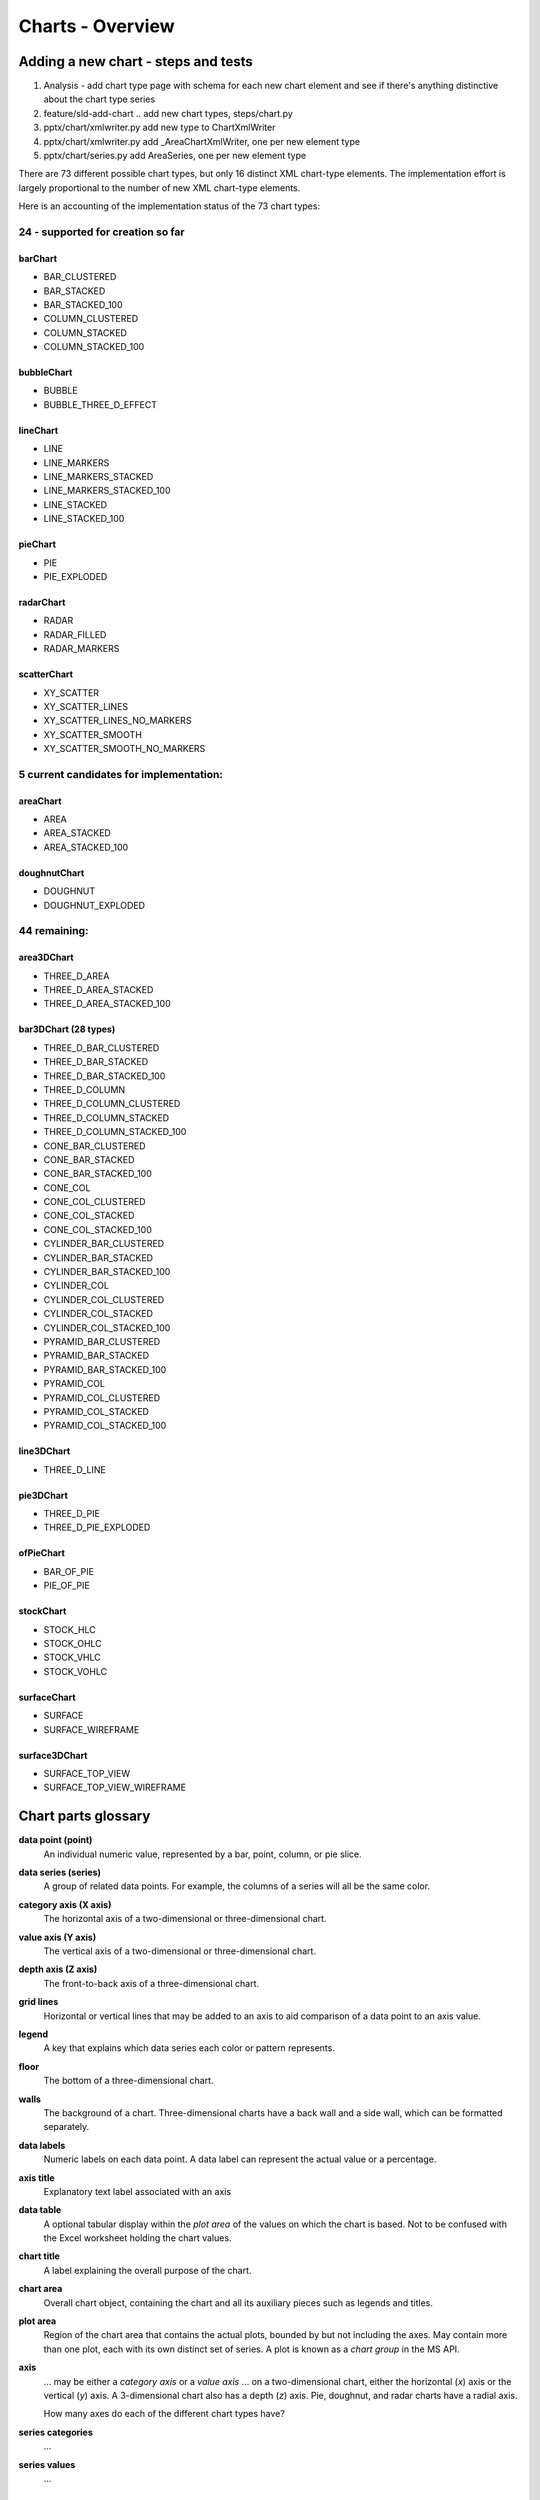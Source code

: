 
Charts - Overview
=================

Adding a new chart - steps and tests
------------------------------------

1. Analysis - add chart type page with schema for each new chart element and
   see if there's anything distinctive about the chart type series

2. feature/sld-add-chart .. add new chart types, steps/chart.py

3. pptx/chart/xmlwriter.py add new type to ChartXmlWriter

4. pptx/chart/xmlwriter.py add _AreaChartXmlWriter, one per new element type

5. pptx/chart/series.py add AreaSeries, one per new element type


There are 73 different possible chart types, but only 16 distinct XML
chart-type elements. The implementation effort is largely proportional to the
number of new XML chart-type elements.

Here is an accounting of the implementation status of the 73 chart types:


24 - supported for creation so far
++++++++++++++++++++++++++++++++++

barChart
~~~~~~~~

* BAR_CLUSTERED
* BAR_STACKED
* BAR_STACKED_100
* COLUMN_CLUSTERED
* COLUMN_STACKED
* COLUMN_STACKED_100

bubbleChart
~~~~~~~~~~~

* BUBBLE
* BUBBLE_THREE_D_EFFECT

lineChart
~~~~~~~~~

* LINE
* LINE_MARKERS
* LINE_MARKERS_STACKED
* LINE_MARKERS_STACKED_100
* LINE_STACKED
* LINE_STACKED_100

pieChart
~~~~~~~~

* PIE
* PIE_EXPLODED

radarChart
~~~~~~~~~~

* RADAR
* RADAR_FILLED
* RADAR_MARKERS

scatterChart
~~~~~~~~~~~~

* XY_SCATTER
* XY_SCATTER_LINES
* XY_SCATTER_LINES_NO_MARKERS
* XY_SCATTER_SMOOTH
* XY_SCATTER_SMOOTH_NO_MARKERS

5 current candidates for implementation:
++++++++++++++++++++++++++++++++++++++++

areaChart
~~~~~~~~~

* AREA
* AREA_STACKED
* AREA_STACKED_100

doughnutChart
~~~~~~~~~~~~~

* DOUGHNUT
* DOUGHNUT_EXPLODED

44 remaining:
+++++++++++++

area3DChart
~~~~~~~~~~~

* THREE_D_AREA
* THREE_D_AREA_STACKED
* THREE_D_AREA_STACKED_100

bar3DChart (28 types)
~~~~~~~~~~~~~~~~~~~~~

* THREE_D_BAR_CLUSTERED
* THREE_D_BAR_STACKED
* THREE_D_BAR_STACKED_100
* THREE_D_COLUMN
* THREE_D_COLUMN_CLUSTERED
* THREE_D_COLUMN_STACKED
* THREE_D_COLUMN_STACKED_100

* CONE_BAR_CLUSTERED
* CONE_BAR_STACKED
* CONE_BAR_STACKED_100
* CONE_COL
* CONE_COL_CLUSTERED
* CONE_COL_STACKED
* CONE_COL_STACKED_100

* CYLINDER_BAR_CLUSTERED
* CYLINDER_BAR_STACKED
* CYLINDER_BAR_STACKED_100
* CYLINDER_COL
* CYLINDER_COL_CLUSTERED
* CYLINDER_COL_STACKED
* CYLINDER_COL_STACKED_100

* PYRAMID_BAR_CLUSTERED
* PYRAMID_BAR_STACKED
* PYRAMID_BAR_STACKED_100
* PYRAMID_COL
* PYRAMID_COL_CLUSTERED
* PYRAMID_COL_STACKED
* PYRAMID_COL_STACKED_100

line3DChart
~~~~~~~~~~~

* THREE_D_LINE

pie3DChart
~~~~~~~~~~

* THREE_D_PIE
* THREE_D_PIE_EXPLODED

ofPieChart
~~~~~~~~~~

* BAR_OF_PIE
* PIE_OF_PIE

stockChart
~~~~~~~~~~

* STOCK_HLC
* STOCK_OHLC
* STOCK_VHLC
* STOCK_VOHLC

surfaceChart
~~~~~~~~~~~~

* SURFACE
* SURFACE_WIREFRAME

surface3DChart
~~~~~~~~~~~~~~

* SURFACE_TOP_VIEW
* SURFACE_TOP_VIEW_WIREFRAME


Chart parts glossary
--------------------

**data point (point)**
   An individual numeric value, represented by a bar, point, column, or pie
   slice.

**data series (series)**
   A group of related data points. For example, the columns of a series will
   all be the same color.

**category axis (X axis)**
   The horizontal axis of a two-dimensional or three-dimensional chart.

**value axis (Y axis)**
   The vertical axis of a two-dimensional or three-dimensional chart.

**depth axis (Z axis)**
   The front-to-back axis of a three-dimensional chart.

**grid lines**
   Horizontal or vertical lines that may be added to an axis to aid
   comparison of a data point to an axis value.

**legend**
   A key that explains which data series each color or pattern represents.

**floor**
   The bottom of a three-dimensional chart.

**walls**
   The background of a chart. Three-dimensional charts have a back wall and
   a side wall, which can be formatted separately.

**data labels**
   Numeric labels on each data point. A data label can represent the actual
   value or a percentage.

**axis title**
   Explanatory text label associated with an axis

**data table**
   A optional tabular display within the *plot area* of the values on which
   the chart is based. Not to be confused with the Excel worksheet holding
   the chart values.

**chart title**
   A label explaining the overall purpose of the chart.

**chart area**
   Overall chart object, containing the chart and all its auxiliary pieces
   such as legends and titles.

**plot area**
   Region of the chart area that contains the actual plots, bounded by but
   not including the axes. May contain more than one plot, each with its own
   distinct set of series. A plot is known as a *chart group* in the MS API.

**axis**
   ... may be either a *category axis* or a *value axis* ... on
   a two-dimensional chart, either the horizontal (*x*) axis or the vertical
   (*y*) axis. A 3-dimensional chart also has a depth (*z*) axis. Pie,
   doughnut, and radar charts have a radial axis.

   How many axes do each of the different chart types have?

**series categories**
   ...

**series values**
   ...


Chart types
-----------

* column

  - 2-D column

    + clustered column
    + stacked column
    + 100% stacked column

  - 3-D column

    + 3-D clustered column
    + 3-D stacked column
    + 3-D 100% stacked column
    + 3-D column

  - cylinder
  - cone
  - pyramid

* line

  + 2-D line
  + 3-D line

* pie

  + 2-D pie
  + 3-D pie

* bar

  + 2-D bar
  + 3-D bar
  + cylinder
  + cone
  + pyramid

* area

* scatter

* other

  + stock (e.g. open-high-low-close)
  + surface
  + doughnut
  + bubble
  + radar


Related Schema Definitions
--------------------------

.. highlight:: xml

::

  <!-- homonym <c:chart> element in graphicData element -->

  <xsd:element name="chart" type="CT_RelId"/>

  <xsd:complexType name="CT_RelId">
    <xsd:attribute ref="r:id" use="required"/>
  </xsd:complexType>


  <!-- elements in chartX.xml part -->

  <xsd:element name="chartSpace" type="CT_ChartSpace"/>

  <xsd:complexType name="CT_ChartSpace">
    <xsd:sequence>
      <xsd:element name="date1904"       type="CT_Boolean"           minOccurs="0"/>
      <xsd:element name="lang"           type="CT_TextLanguageID"    minOccurs="0"/>
      <xsd:element name="roundedCorners" type="CT_Boolean"           minOccurs="0"/>
      <xsd:element name="style"          type="CT_Style"             minOccurs="0"/>
      <xsd:element name="clrMapOvr"      type="a:CT_ColorMapping"    minOccurs="0"/>
      <xsd:element name="pivotSource"    type="CT_PivotSource"       minOccurs="0"/>
      <xsd:element name="protection"     type="CT_Protection"        minOccurs="0"/>
      <xsd:element name="chart"          type="CT_Chart"/>
      <xsd:element name="spPr"           type="a:CT_ShapeProperties" minOccurs="0"/>
      <xsd:element name="txPr"           type="a:CT_TextBody"        minOccurs="0"/>
      <xsd:element name="externalData"   type="CT_ExternalData"      minOccurs="0"/>
      <xsd:element name="printSettings"  type="CT_PrintSettings"     minOccurs="0"/>
      <xsd:element name="userShapes"     type="CT_RelId"             minOccurs="0"/>
      <xsd:element name="extLst"         type="CT_ExtensionList"     minOccurs="0"/>
    </xsd:sequence>
  </xsd:complexType>

  <xsd:complexType name="CT_Chart">
    <xsd:sequence>
      <xsd:element name="title"            type="CT_Title"         minOccurs="0"/>
      <xsd:element name="autoTitleDeleted" type="CT_Boolean"       minOccurs="0"/>
      <xsd:element name="pivotFmts"        type="CT_PivotFmts"     minOccurs="0"/>
      <xsd:element name="view3D"           type="CT_View3D"        minOccurs="0"/>
      <xsd:element name="floor"            type="CT_Surface"       minOccurs="0"/>
      <xsd:element name="sideWall"         type="CT_Surface"       minOccurs="0"/>
      <xsd:element name="backWall"         type="CT_Surface"       minOccurs="0"/>
      <xsd:element name="plotArea"         type="CT_PlotArea"/>
      <xsd:element name="legend"           type="CT_Legend"        minOccurs="0"/>
      <xsd:element name="plotVisOnly"      type="CT_Boolean"       minOccurs="0"/>
      <xsd:element name="dispBlanksAs"     type="CT_DispBlanksAs"  minOccurs="0"/>
      <xsd:element name="showDLblsOverMax" type="CT_Boolean"       minOccurs="0"/>
      <xsd:element name="extLst"           type="CT_ExtensionList" minOccurs="0"/>
    </xsd:sequence>
  </xsd:complexType>

  <xsd:complexType name="CT_PlotArea">
    <xsd:sequence>
      <xsd:element name="layout" type="CT_Layout" minOccurs="0" maxOccurs="1"/>
      <xsd:choice minOccurs="1" maxOccurs="unbounded">
        <xsd:element name="areaChart"      type="CT_AreaChart"/>
        <xsd:element name="area3DChart"    type="CT_Area3DChart"/>
        <xsd:element name="lineChart"      type="CT_LineChart"/>
        <xsd:element name="line3DChart"    type="CT_Line3DChart"/>
        <xsd:element name="stockChart"     type="CT_StockChart"/>
        <xsd:element name="radarChart"     type="CT_RadarChart"/>
        <xsd:element name="scatterChart"   type="CT_ScatterChart"/>
        <xsd:element name="pieChart"       type="CT_PieChart"/>
        <xsd:element name="pie3DChart"     type="CT_Pie3DChart"/>
        <xsd:element name="doughnutChart"  type="CT_DoughnutChart"/>
        <xsd:element name="barChart"       type="CT_BarChart"/>
        <xsd:element name="bar3DChart"     type="CT_Bar3DChart"/>
        <xsd:element name="ofPieChart"     type="CT_OfPieChart"/>
        <xsd:element name="surfaceChart"   type="CT_SurfaceChart"/>
        <xsd:element name="surface3DChart" type="CT_Surface3DChart"/>
        <xsd:element name="bubbleChart"    type="CT_BubbleChart"/>
      </xsd:choice>
      <xsd:choice minOccurs="0" maxOccurs="unbounded">
        <xsd:element name="valAx"  type="CT_ValAx"/>
        <xsd:element name="catAx"  type="CT_CatAx"/>
        <xsd:element name="dateAx" type="CT_DateAx"/>
        <xsd:element name="serAx"  type="CT_SerAx"/>
      </xsd:choice>
      <xsd:element name="dTable" type="CT_DTable"            minOccurs="0"/>
      <xsd:element name="spPr"   type="a:CT_ShapeProperties" minOccurs="0"/>
      <xsd:element name="extLst" type="CT_ExtensionList"     minOccurs="0"/>
    </xsd:sequence>
  </xsd:complexType>

  <xsd:complexType name="CT_CatAx">  <!-- denormalized -->
    <xsd:sequence>
      <xsd:element name="axId"           type="CT_UnsignedInt"/>
      <xsd:element name="scaling"        type="CT_Scaling"/>
      <xsd:element name="delete"         type="CT_Boolean"           minOccurs="0"/>
      <xsd:element name="axPos"          type="CT_AxPos"/>
      <xsd:element name="majorGridlines" type="CT_ChartLines"        minOccurs="0"/>
      <xsd:element name="minorGridlines" type="CT_ChartLines"        minOccurs="0"/>
      <xsd:element name="title"          type="CT_Title"             minOccurs="0"/>
      <xsd:element name="numFmt"         type="CT_NumFmt"            minOccurs="0"/>
      <xsd:element name="majorTickMark"  type="CT_TickMark"          minOccurs="0"/>
      <xsd:element name="minorTickMark"  type="CT_TickMark"          minOccurs="0"/>
      <xsd:element name="tickLblPos"     type="CT_TickLblPos"        minOccurs="0"/>
      <xsd:element name="spPr"           type="a:CT_ShapeProperties" minOccurs="0"/>
      <xsd:element name="txPr"           type="a:CT_TextBody"        minOccurs="0"/>
      <xsd:element name="crossAx"        type="CT_UnsignedInt"/>
      <xsd:choice                                                    minOccurs="0">
        <xsd:element name="crosses"      type="CT_Crosses"/>
        <xsd:element name="crossesAt"    type="CT_Double"/>
      </xsd:choice>
      <xsd:element name="auto"           type="CT_Boolean"           minOccurs="0"/>
      <xsd:element name="lblAlgn"        type="CT_LblAlgn"           minOccurs="0"/>
      <xsd:element name="lblOffset"      type="CT_LblOffset"         minOccurs="0"/>
      <xsd:element name="tickLblSkip"    type="CT_Skip"              minOccurs="0"/>
      <xsd:element name="tickMarkSkip"   type="CT_Skip"              minOccurs="0"/>
      <xsd:element name="noMultiLvlLbl"  type="CT_Boolean"           minOccurs="0"/>
      <xsd:element name="extLst"         type="CT_ExtensionList"     minOccurs="0"/>
    </xsd:sequence>
  </xsd:complexType>

  <xsd:complexType name="CT_ValAx">  <!-- denormalized -->
    <xsd:sequence>
      <xsd:element name="axId"           type="CT_UnsignedInt"/>
      <xsd:element name="scaling"        type="CT_Scaling"/>
      <xsd:element name="delete"         type="CT_Boolean"           minOccurs="0"/>
      <xsd:element name="axPos"          type="CT_AxPos"/>
      <xsd:element name="majorGridlines" type="CT_ChartLines"        minOccurs="0"/>
      <xsd:element name="minorGridlines" type="CT_ChartLines"        minOccurs="0"/>
      <xsd:element name="title"          type="CT_Title"             minOccurs="0"/>
      <xsd:element name="numFmt"         type="CT_NumFmt"            minOccurs="0"/>
      <xsd:element name="majorTickMark"  type="CT_TickMark"          minOccurs="0"/>
      <xsd:element name="minorTickMark"  type="CT_TickMark"          minOccurs="0"/>
      <xsd:element name="tickLblPos"     type="CT_TickLblPos"        minOccurs="0"/>
      <xsd:element name="spPr"           type="a:CT_ShapeProperties" minOccurs="0"/>
      <xsd:element name="txPr"           type="a:CT_TextBody"        minOccurs="0"/>
      <xsd:element name="crossAx"        type="CT_UnsignedInt"/>
      <xsd:choice                                                    minOccurs="0">
        <xsd:element name="crosses"   type="CT_Crosses"/>
        <xsd:element name="crossesAt" type="CT_Double"/>
      </xsd:choice>
      <xsd:element name="crossBetween"   type="CT_CrossBetween"      minOccurs="0"/>
      <xsd:element name="majorUnit"      type="CT_AxisUnit"          minOccurs="0"/>
      <xsd:element name="minorUnit"      type="CT_AxisUnit"          minOccurs="0"/>
      <xsd:element name="dispUnits"      type="CT_DispUnits"         minOccurs="0"/>
      <xsd:element name="extLst"         type="CT_ExtensionList"     minOccurs="0"/>
    </xsd:sequence>
  </xsd:complexType>

  <xsd:complexType name="CT_Boolean">
    <xsd:attribute name="val" type="xsd:boolean" use="optional" default="true"/>
  </xsd:complexType>

  <xsd:complexType name="CT_Double">
    <xsd:attribute name="val" type="xsd:double" use="required"/>
  </xsd:complexType>

  <xsd:complexType name="CT_Scaling">
    <xsd:sequence>
      <xsd:element name="logBase"     type="CT_LogBase"       minOccurs="0"/>
      <xsd:element name="orientation" type="CT_Orientation"   minOccurs="0"/>
      <xsd:element name="max"         type="CT_Double"        minOccurs="0"/>
      <xsd:element name="min"         type="CT_Double"        minOccurs="0"/>
      <xsd:element name="extLst"      type="CT_ExtensionList" minOccurs="0"/>
    </xsd:sequence>
  </xsd:complexType>

  <xsd:complexType name="CT_NumFmt">
    <xsd:attribute name="formatCode"   type="s:ST_Xstring" use="required"/>
    <xsd:attribute name="sourceLinked" type="xsd:boolean"/>
  </xsd:complexType>

  <xsd:complexType name="CT_TickMark">
    <xsd:attribute name="val" type="ST_TickMark" default="cross"/>
  </xsd:complexType>

  <xsd:simpleType name="ST_TickMark">
    <xsd:restriction base="xsd:string">
      <xsd:enumeration value="cross"/>
      <xsd:enumeration value="in"/>
      <xsd:enumeration value="none"/>
      <xsd:enumeration value="out"/>
    </xsd:restriction>
  </xsd:simpleType>

  <xsd:complexType name="CT_DLbls">
    <xsd:sequence>
      <xsd:element name="dLbl" type="CT_DLbl" minOccurs="0" maxOccurs="unbounded"/>
      <xsd:choice>
        <xsd:element name="delete" type="CT_Boolean"/>
        <xsd:group   ref="Group_DLbls"/>
      </xsd:choice>
      <xsd:element name="extLst" type="CT_ExtensionList" minOccurs="0"/>
    </xsd:sequence>
  </xsd:complexType>

  <xsd:complexType name="CT_DLbl">
    <xsd:sequence>
      <xsd:element name="idx" type="CT_UnsignedInt"/>
      <xsd:choice>
        <xsd:element name="delete" type="CT_Boolean"/>
        <xsd:group   ref="Group_DLbl"/>
      </xsd:choice>
      <xsd:element name="extLst" type="CT_ExtensionList" minOccurs="0"/>
    </xsd:sequence>
  </xsd:complexType>

  <xsd:group name="Group_DLbls">  <!-- denormalized -->
    <xsd:sequence>
      <xsd:element name="numFmt"          type="CT_NumFmt"            minOccurs="0"/>
      <xsd:element name="spPr"            type="a:CT_ShapeProperties" minOccurs="0"/>
      <xsd:element name="txPr"            type="a:CT_TextBody"        minOccurs="0"/>
      <xsd:element name="dLblPos"         type="CT_DLblPos"           minOccurs="0"/>
      <xsd:element name="showLegendKey"   type="CT_Boolean"           minOccurs="0"/>
      <xsd:element name="showVal"         type="CT_Boolean"           minOccurs="0"/>
      <xsd:element name="showCatName"     type="CT_Boolean"           minOccurs="0"/>
      <xsd:element name="showSerName"     type="CT_Boolean"           minOccurs="0"/>
      <xsd:element name="showPercent"     type="CT_Boolean"           minOccurs="0"/>
      <xsd:element name="showBubbleSize"  type="CT_Boolean"           minOccurs="0"/>
      <xsd:element name="separator"       type="xsd:string"           minOccurs="0"/>
      <xsd:element name="showLeaderLines" type="CT_Boolean"           minOccurs="0"/>
      <xsd:element name="leaderLines"     type="CT_ChartLines"        minOccurs="0"/>
    </xsd:sequence>
  </xsd:group>

  <xsd:complexType name="CT_Style">
    <xsd:attribute name="val" type="ST_Style" use="required"/>
  </xsd:complexType>

  <xsd:simpleType name="ST_Style">
    <xsd:restriction base="xsd:unsignedByte">
      <xsd:minInclusive value="1"/>
      <xsd:maxInclusive value="48"/>
    </xsd:restriction>
  </xsd:simpleType>

  <xsd:complexType name="CT_Legend">
    <xsd:sequence>
      <xsd:element name="legendPos"   type="CT_LegendPos"         minOccurs="0"/>
      <xsd:element name="legendEntry" type="CT_LegendEntry"       minOccurs="0" maxOccurs="unbounded"/>
      <xsd:element name="layout"      type="CT_Layout"            minOccurs="0"/>
      <xsd:element name="overlay"     type="CT_Boolean"           minOccurs="0"/>
      <xsd:element name="spPr"        type="a:CT_ShapeProperties" minOccurs="0"/>
      <xsd:element name="txPr"        type="a:CT_TextBody"        minOccurs="0"/>
      <xsd:element name="extLst"      type="CT_ExtensionList"     minOccurs="0"/>
    </xsd:sequence>
  </xsd:complexType>

  <xsd:complexType name="CT_LegendPos">
    <xsd:attribute name="val" type="ST_LegendPos" default="r"/>
  </xsd:complexType>

  <xsd:simpleType name="ST_LegendPos">
    <xsd:restriction base="xsd:string">
      <xsd:enumeration value="b"/>
      <xsd:enumeration value="tr"/>
      <xsd:enumeration value="l"/>
      <xsd:enumeration value="r"/>
      <xsd:enumeration value="t"/>
    </xsd:restriction>
  </xsd:simpleType>

  <xsd:complexType name="CT_DLblPos">
    <xsd:attribute name="val" type="ST_DLblPos" use="required"/>
  </xsd:complexType>

  <xsd:simpleType name="ST_DLblPos">
    <xsd:restriction base="xsd:string">
      <xsd:enumeration value="bestFit"/>
      <xsd:enumeration value="b"/>
      <xsd:enumeration value="ctr"/>
      <xsd:enumeration value="inBase"/>
      <xsd:enumeration value="inEnd"/>
      <xsd:enumeration value="l"/>
      <xsd:enumeration value="outEnd"/>
      <xsd:enumeration value="r"/>
      <xsd:enumeration value="t"/>
    </xsd:restriction>
  </xsd:simpleType>

  <xsd:complexType name="CT_LblOffset">
    <xsd:attribute name="val" type="ST_LblOffset" default="100%"/>
  </xsd:complexType>

  <xsd:simpleType name="ST_LblOffset">
    <xsd:union memberTypes="ST_LblOffsetPercent ST_LblOffsetUShort"/>
  </xsd:simpleType>

  <xsd:simpleType name="ST_LblOffsetUShort">
    <xsd:restriction base="xsd:unsignedShort">
      <xsd:minInclusive value="0"/>
      <xsd:maxInclusive value="1000"/>
    </xsd:restriction>
  </xsd:simpleType>

  <xsd:simpleType name="ST_LblOffsetPercent">
    <xsd:restriction base="xsd:string">
      <xsd:pattern value="0*(([0-9])|([1-9][0-9])|([1-9][0-9][0-9])|1000)%"/>
    </xsd:restriction>
  </xsd:simpleType>

  <xsd:complexType name="CT_Overlap">
    <xsd:attribute name="val" type="ST_Overlap" default="0%"/>
  </xsd:complexType>

  <xsd:simpleType name="ST_Overlap">
    <xsd:union memberTypes="ST_OverlapPercent ST_OverlapByte"/>
  </xsd:simpleType>

  <xsd:simpleType name="ST_OverlapPercent">
    <xsd:restriction base="xsd:string">
      <xsd:pattern value="(-?0*(([0-9])|([1-9][0-9])|100))%"/>
    </xsd:restriction>
  </xsd:simpleType>

  <xsd:simpleType name="ST_OverlapByte">
    <xsd:restriction base="xsd:byte">
      <xsd:minInclusive value="-100"/>
      <xsd:maxInclusive value="100"/>
    </xsd:restriction>
  </xsd:simpleType>

  <xsd:complexType name="CT_Layout">
    <xsd:sequence>
      <xsd:element name="manualLayout" type="CT_ManualLayout"  minOccurs="0"/>
      <xsd:element name="extLst"       type="CT_ExtensionList" minOccurs="0"/>
    </xsd:sequence>
  </xsd:complexType>

  <xsd:complexType name="CT_ManualLayout">
    <xsd:sequence>
      <xsd:element name="layoutTarget" type="CT_LayoutTarget"  minOccurs="0"/>
      <xsd:element name="xMode"        type="CT_LayoutMode"    minOccurs="0"/>
      <xsd:element name="yMode"        type="CT_LayoutMode"    minOccurs="0"/>
      <xsd:element name="wMode"        type="CT_LayoutMode"    minOccurs="0"/>
      <xsd:element name="hMode"        type="CT_LayoutMode"    minOccurs="0"/>
      <xsd:element name="x"            type="CT_Double"        minOccurs="0"/>
      <xsd:element name="y"            type="CT_Double"        minOccurs="0"/>
      <xsd:element name="w"            type="CT_Double"        minOccurs="0"/>
      <xsd:element name="h"            type="CT_Double"        minOccurs="0"/>
      <xsd:element name="extLst"       type="CT_ExtensionList" minOccurs="0"/>
    </xsd:sequence>
  </xsd:complexType>

  <xsd:complexType name="CT_LayoutMode">
    <xsd:attribute name="val" type="ST_LayoutMode" default="factor"/>
  </xsd:complexType>

  <xsd:simpleType name="ST_LayoutMode">
    <xsd:restriction base="xsd:string">
      <xsd:enumeration value="edge"/>
      <xsd:enumeration value="factor"/>
    </xsd:restriction>
  </xsd:simpleType>
